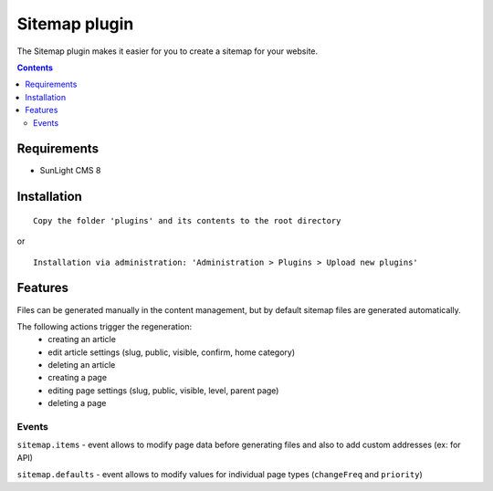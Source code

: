 Sitemap plugin
##############

The Sitemap plugin makes it easier for you to create a sitemap for your website.

.. contents::

Requirements
************

- SunLight CMS 8

Installation
************

::

    Copy the folder 'plugins' and its contents to the root directory

or

::

    Installation via administration: 'Administration > Plugins > Upload new plugins'
	
	
Features
********
Files can be generated manually in the content management, but by default sitemap files are generated automatically. 

The following actions trigger the regeneration:
 - creating an article
 - edit article settings (slug, public, visible, confirm, home category)
 - deleting an article
 - creating a page
 - editing page settings (slug, public, visible, level, parent page)
 - deleting a page

Events
------
``sitemap.items`` - event allows to modify page data before generating files and also to add custom addresses (ex: for API)

``sitemap.defaults`` - event allows to modify values for individual page types (``changeFreq`` and ``priority``)
